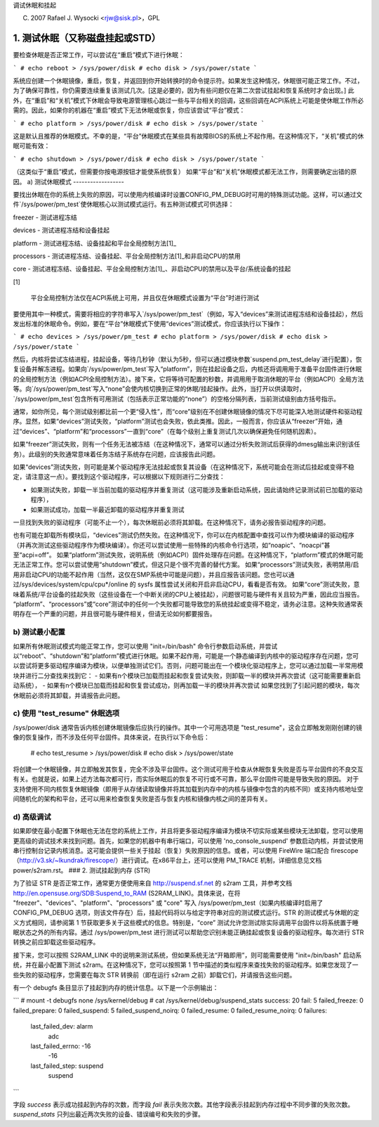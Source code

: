 调试休眠和挂起

(C) 2007 Rafael J. Wysocki <rjw@sisk.pl>，GPL

1. 测试休眠（又称磁盘挂起或STD）
==================================

要检查休眠是否正常工作，可以尝试在“重启”模式下进行休眠：

```
# echo reboot > /sys/power/disk
# echo disk > /sys/power/state
```

系统应创建一个休眠镜像，重启，恢复，并返回到你开始转换时的命令提示符。如果发生这种情况，休眠很可能正常工作。不过，为了确保可靠性，你仍需要连续重复该测试几次。[这是必要的，因为有些问题仅在第二次尝试挂起和恢复系统时才会出现。] 此外，在“重启”和“关机”模式下休眠会导致电源管理核心跳过一些与平台相关的回调，这些回调在ACPI系统上可能是使休眠工作所必需的。因此，如果你的机器在“重启”模式下无法休眠或恢复，你应该尝试“平台”模式：

```
# echo platform > /sys/power/disk
# echo disk > /sys/power/state
```

这是默认且推荐的休眠模式。不幸的是，“平台”休眠模式在某些具有故障BIOS的系统上不起作用。在这种情况下，“关机”模式的休眠可能有效：

```
# echo shutdown > /sys/power/disk
# echo disk > /sys/power/state
```

（这类似于“重启”模式，但需要你按电源按钮才能使系统恢复）
如果“平台”和“关机”休眠模式都无法工作，则需要确定出错的原因。
a) 测试休眠模式
------------------

要找出休眠在你的系统上失败的原因，可以使用内核编译时设置CONFIG_PM_DEBUG时可用的特殊测试功能。这样，可以通过文件`/sys/power/pm_test`使休眠核心以测试模式运行。有五种测试模式可供选择：

freezer
- 测试进程冻结

devices
- 测试进程冻结和设备挂起

platform
- 测试进程冻结、设备挂起和平台全局控制方法\[1\]_

processors
- 测试进程冻结、设备挂起、平台全局控制方法\[1\]_和非启动CPU的禁用

core
- 测试进程冻结、设备挂起、平台全局控制方法\[1\]_、非启动CPU的禁用以及平台/系统设备的挂起

\[1\]

    平台全局控制方法仅在ACPI系统上可用，并且仅在休眠模式设置为“平台”时进行测试

要使用其中一种模式，需要将相应的字符串写入`/sys/power/pm_test`（例如，写入“devices”来测试进程冻结和设备挂起），然后发出标准的休眠命令。例如，要在“平台”休眠模式下使用“devices”测试模式，你应该执行以下操作：

```
# echo devices > /sys/power/pm_test
# echo platform > /sys/power/disk
# echo disk > /sys/power/state
```

然后，内核将尝试冻结进程，挂起设备，等待几秒钟（默认为5秒，但可以通过模块参数`suspend.pm_test_delay`进行配置），恢复设备并解冻进程。如果向`/sys/power/pm_test`写入“platform”，则在挂起设备之后，内核还将调用用于准备平台固件进行休眠的全局控制方法（例如ACPI全局控制方法）。接下来，它将等待可配置的秒数，并调用用于取消休眠的平台（例如ACPI）全局方法等。向`/sys/power/pm_test`写入“none”会使内核切换到正常的休眠/挂起操作。此外，当打开以供读取时，`/sys/power/pm_test`包含所有可用测试（包括表示正常功能的“none”）的空格分隔列表，当前测试级别由方括号指示。

通常，如你所见，每个测试级别都比前一个更“侵入性”，而“core”级别在不创建休眠镜像的情况下尽可能深入地测试硬件和驱动程序。显然，如果“devices”测试失败，“platform”测试也会失败，依此类推。因此，一般而言，你应该从“freezer”开始，通过“devices”、“platform”和“processors”一直到“core”（在每个级别上重复测试几次以确保避免任何随机因素）。

如果“freezer”测试失败，则有一个任务无法被冻结（在这种情况下，通常可以通过分析失败测试后获得的dmesg输出来识别该任务）。此级别的失败通常意味着任务冻结子系统存在问题，应该报告此问题。

如果“devices”测试失败，则可能是某个驱动程序无法挂起或恢复其设备（在这种情况下，系统可能会在测试后挂起或变得不稳定，请注意这一点）。要找到这个驱动程序，可以根据以下规则进行二分查找：

- 如果测试失败，卸载一半当前加载的驱动程序并重复测试（这可能涉及重新启动系统，因此请始终记录测试前已加载的驱动程序），
- 如果测试成功，加载一半最近卸载的驱动程序并重复测试

一旦找到失败的驱动程序（可能不止一个），每次休眠前必须将其卸载。在这种情况下，请务必报告驱动程序的问题。

也有可能在卸载所有模块后，“devices”测试仍然失败。在这种情况下，你可以在内核配置中查找可以作为模块编译的驱动程序（并再次测试这些驱动程序作为模块编译）。你还可以尝试使用一些特殊的内核命令行选项，如“noapic”、“noacpi”甚至“acpi=off”。
如果“platform”测试失败，说明系统（例如ACPI）固件处理存在问题。在这种情况下，“platform”模式的休眠可能无法正常工作。您可以尝试使用“shutdown”模式，但这只是个很不完善的替代方案。
如果“processors”测试失败，表明禁用/启用非启动CPU的功能不起作用（当然，这仅在SMP系统中可能是问题），并且应报告该问题。您也可以通过/sys/devices/system/cpu/cpu*/online 的 sysfs 属性尝试关闭和开启非启动CPU，看看是否有效。
如果“core”测试失败，意味着系统/平台设备的挂起失败（这些设备在一个中断关闭的CPU上被挂起），问题很可能与硬件有关且较为严重，因此应当报告。
“platform”、“processors”或“core”测试中的任何一个失败都可能导致您的系统挂起或变得不稳定，请务必注意。这种失败通常表明存在一个严重的问题，并且很可能与硬件相关，但请无论如何都要报告。

b) 测试最小配置
----------------------

如果所有休眠测试模式均能正常工作，您可以使用 "init=/bin/bash" 命令行参数启动系统，并尝试以“reboot”、“shutdown”和“platform”模式进行休眠。如果不起作用，可能是一个静态编译到内核中的驱动程序存在问题，您可以尝试将更多驱动程序编译为模块，以便单独测试它们。否则，问题可能出在一个模块化驱动程序上，您可以通过加载一半常用模块并进行二分查找来找到它：
- 如果有n个模块已加载而挂起和恢复尝试失败，则卸载一半的模块并再次尝试（这可能需要重新启动系统），
- 如果有n个模块已加载而挂起和恢复尝试成功，则再加载一半的模块并再次尝试
如果您找到了引起问题的模块，每次休眠前必须将其卸载，并请报告此问题。

c) 使用 "test_resume" 休眠选项
---------------------------------------------

/sys/power/disk 通常告诉内核创建休眠镜像后应执行的操作。其中一个可用选项是 "test_resume"，这会立即触发刚刚创建的镜像的恢复操作，而不涉及任何平台固件。具体来说，在执行以下命令后：

	# echo test_resume > /sys/power/disk
	# echo disk > /sys/power/state

将创建一个休眠镜像，并立即触发其恢复，完全不涉及平台固件。这个测试可用于检查从休眠恢复失败是否与平台固件的不良交互有关。也就是说，如果上述方法每次都可行，而实际休眠后的恢复不可行或不可靠，那么平台固件可能是导致失败的原因。
对于支持使用不同内核恢复休眠镜像（即用于从存储读取镜像并将其加载到内存中的内核与镜像中包含的内核不同）或支持内核地址空间随机化的架构和平台，还可以用来检查恢复失败是否与恢复内核和镜像内核之间的差异有关。

d) 高级调试
------------------------

如果即使在最小配置下休眠也无法在您的系统上工作，并且将更多驱动程序编译为模块不切实际或某些模块无法卸载，您可以使用更高级的调试技术来找到问题。首先，如果您的机器中有串行端口，可以使用 'no_console_suspend' 参数启动内核，并尝试使用串行控制台记录内核消息。这可能会提供一些关于挂起（恢复）失败原因的信息。或者，可以使用 FireWire 端口配合 firescope（http://v3.sk/~lkundrak/firescope/）进行调试。在x86平台上，还可以使用 PM_TRACE 机制，详细信息见文档 power/s2ram.rst。
### 2. 测试挂起到内存 (STR)

为了验证 STR 是否正常工作，通常更方便使用来自 http://suspend.sf.net 的 s2ram 工具，并参考文档 http://en.opensuse.org/SDB:Suspend_to_RAM (S2RAM_LINK)。具体来说，在将 "freezer"、"devices"、"platform"、"processors" 或 "core" 写入 /sys/power/pm_test（如果内核编译时启用了 CONFIG_PM_DEBUG 选项，则该文件存在）后，挂起代码将以与给定字符串对应的测试模式运行。STR 的测试模式与休眠的定义方式相同，请参阅第 1 节获取更多关于这些模式的信息。特别是，“core” 测试允许您测试除实际调用平台固件以将系统置于睡眠状态之外的所有内容。通过 /sys/power/pm_test 进行测试可以帮助您识别未能正确挂起或恢复设备的驱动程序。每次进行 STR 转换之前应卸载这些驱动程序。

接下来，您可以按照 S2RAM_LINK 中的说明来测试系统，但如果系统无法“开箱即用”，则可能需要使用 "init=/bin/bash" 启动系统，并在最小配置下测试 s2ram。在这种情况下，您可以按照第 1 节中描述的类似程序来查找失败的驱动程序。如果您发现了一些失败的驱动程序，您需要在每次 STR 转换前（即在运行 s2ram 之前）卸载它们，并请报告这些问题。

有一个 debugfs 条目显示了挂起到内存的统计信息。以下是一个示例输出：

```
# mount -t debugfs none /sys/kernel/debug
# cat /sys/kernel/debug/suspend_stats
success: 20
fail: 5
failed_freeze: 0
failed_prepare: 0
failed_suspend: 5
failed_suspend_noirq: 0
failed_resume: 0
failed_resume_noirq: 0
failures:
  last_failed_dev: alarm
             adc
  last_failed_errno: -16
             -16
  last_failed_step: suspend
             suspend
```

字段 `success` 表示成功挂起到内存的次数，而字段 `fail` 表示失败次数。其他字段表示挂起到内存过程中不同步骤的失败次数。`suspend_stats` 只列出最近两次失败的设备、错误编号和失败的步骤。
